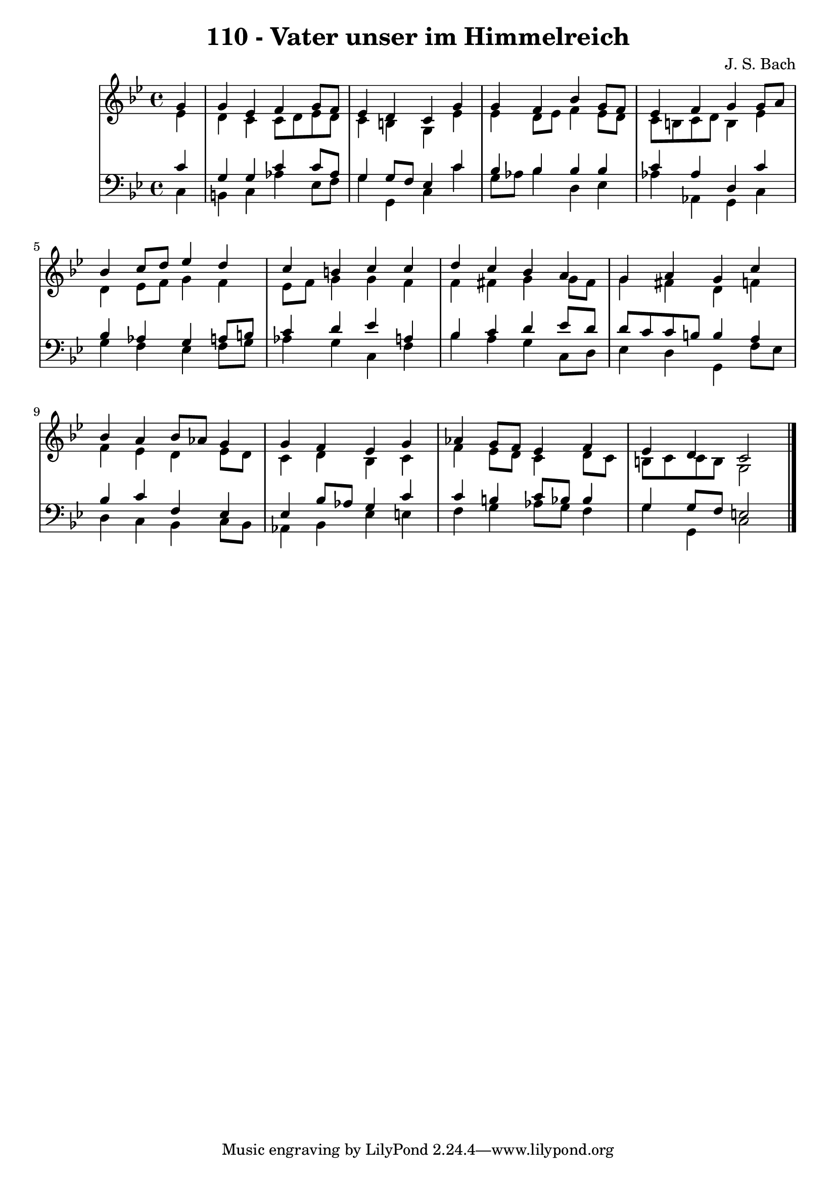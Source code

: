 \version "2.10.33"

\header {
  title = "110 - Vater unser im Himmelreich"
  composer = "J. S. Bach"
}


global = {
  \time 4/4
  \key g \minor
}


soprano = \relative c'' {
  \partial 4 g4 
    g4 ees4 f4 g8 f8 
  ees4 d4 c4 g'4 
  g4 f4 bes4 g8 f8 
  ees4 f4 g4 g8 a8 
  bes4 c8 d8 ees4 d4   %5
  c4 b4 c4 c4 
  d4 c4 bes4 a4 
  g4 a4 g4 c4 
  bes4 a4 bes8 aes8 g4 
  g4 f4 ees4 g4   %10
  aes4 g8 f8 ees4 f4 
  ees4 d4 c2 
  
}

alto = \relative c' {
  \partial 4 ees4 
    d4 c4 c8 d8 ees8 d8 
  c4 b4 g4 ees'4 
  ees4 d8 ees8 f4 ees8 d8 
  c8 b8 c8 d8 b4 ees4 
  d4 ees8 f8 g4 f4   %5
  ees8 f8 g4 g4 f4 
  f4 fis4 g4 g8 fis8 
  g4 fis4 d4 f4 
  f4 ees4 d4 ees8 d8 
  c4 d4 bes4 c4   %10
  f4 ees8 d8 c4 d8 c8 
  b8 c8 c8 b8 g2 
  
}

tenor = \relative c' {
  \partial 4 c4 
    g4 g4 c4 c8 aes8 
  g4 g8 f8 ees4 c'4 
  bes4 bes4 bes4 bes4 
  c4 aes4 d,4 c'4 
  bes4 aes4 g4 a8 b8   %5
  c4 d4 ees4 a,4 
  bes4 c4 d4 ees8 d8 
  d8 c8 c8 b8 b4 a4 
  bes4 c4 f,4 ees4 
  ees4 bes'8 aes8 g4 c4   %10
  c4 b4 c8 bes8 bes4 
  g4 g8 f8 e2 
  
}

baixo = \relative c {
  \partial 4 c4 
    b4 c4 aes'4 ees8 f8 
  g4 g,4 c4 c'4 
  g8 aes8 bes4 d,4 ees4 
  aes4 aes,4 g4 c4 
  g'4 f4 ees4 f8 g8   %5
  aes4 g4 c,4 f4 
  bes4 a4 g4 c,8 d8 
  ees4 d4 g,4 f'8 ees8 
  d4 c4 bes4 c8 bes8 
  aes4 bes4 ees4 e4   %10
  f4 g4 aes8 g8 f4 
  g4 g,4 c2 
  
}

\score {
  <<
    \new StaffGroup <<
      \override StaffGroup.SystemStartBracket #'style = #'line 
      \new Staff {
        <<
          \global
          \new Voice = "soprano" { \voiceOne \soprano }
          \new Voice = "alto" { \voiceTwo \alto }
        >>
      }
      \new Staff {
        <<
          \global
          \clef "bass"
          \new Voice = "tenor" {\voiceOne \tenor }
          \new Voice = "baixo" { \voiceTwo \baixo \bar "|."}
        >>
      }
    >>
  >>
  \layout {}
  \midi {}
}